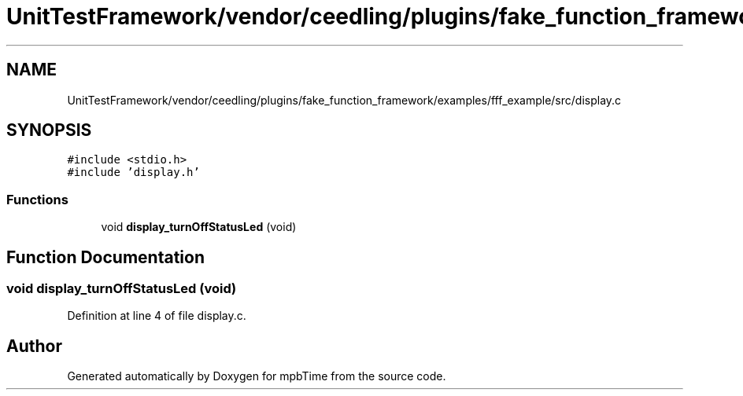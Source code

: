 .TH "UnitTestFramework/vendor/ceedling/plugins/fake_function_framework/examples/fff_example/src/display.c" 3 "Thu Nov 18 2021" "mpbTime" \" -*- nroff -*-
.ad l
.nh
.SH NAME
UnitTestFramework/vendor/ceedling/plugins/fake_function_framework/examples/fff_example/src/display.c
.SH SYNOPSIS
.br
.PP
\fC#include <stdio\&.h>\fP
.br
\fC#include 'display\&.h'\fP
.br

.SS "Functions"

.in +1c
.ti -1c
.RI "void \fBdisplay_turnOffStatusLed\fP (void)"
.br
.in -1c
.SH "Function Documentation"
.PP 
.SS "void display_turnOffStatusLed (void)"

.PP
Definition at line 4 of file display\&.c\&.
.SH "Author"
.PP 
Generated automatically by Doxygen for mpbTime from the source code\&.
